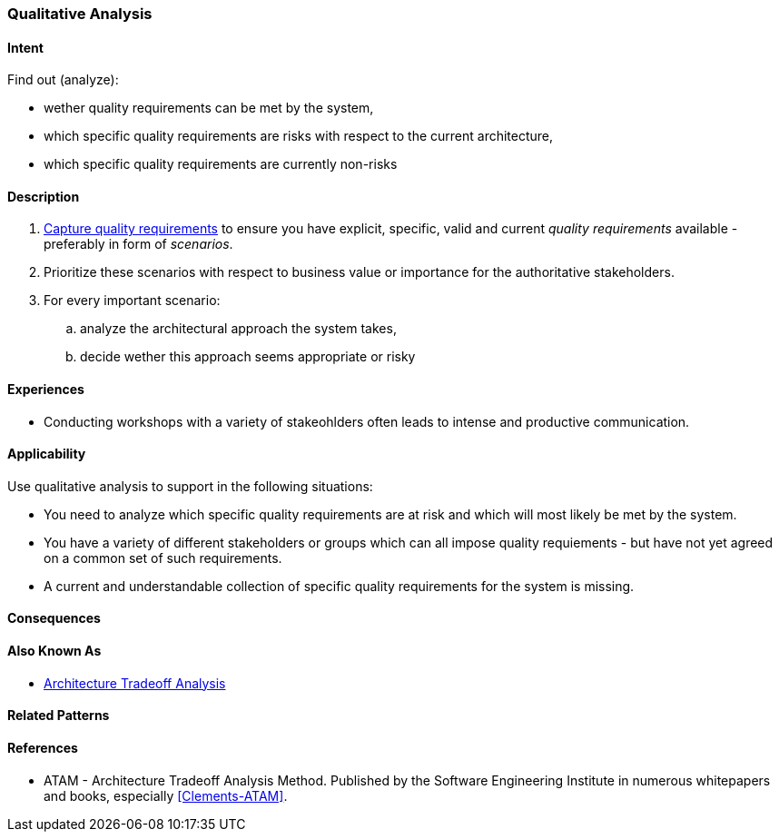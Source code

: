 [[Qualitative-Analysis]]
=== [pattern]#Qualitative Analysis# 

==== Intent

Find out (analyze):


* wether quality requirements can be met by the system, 
* which specific quality requirements are risks with respect to the current architecture,
* which specific quality requirements are currently non-risks 


==== Description

. <<Capture-Quality-Requirements, Capture quality requirements>> to ensure you have explicit, specific, valid and current _quality requirements_ available - preferably in form of _scenarios_.
. Prioritize these scenarios with respect to business value or importance for the authoritative stakeholders.
. For every important scenario: 
.. analyze the architectural approach the system takes,
.. decide wether this approach seems appropriate or risky   

==== Experiences

* Conducting workshops with a variety of stakeohlders often leads to intense and productive communication.

==== Applicability

Use qualitative analysis to support in the following situations:

* You need to analyze which specific quality requirements are at risk and which will most likely be met by the system.

* You have a variety of different stakeholders or groups which can all impose quality requiements - but have not yet agreed on a common set of such requirements.

* A current and understandable collection of specific quality requirements for the system is missing.

==== Consequences


==== Also Known As
* <<ATAM, Architecture Tradeoff Analysis>>

==== Related Patterns


==== References

* ATAM - Architecture Tradeoff Analysis Method. Published by the Software Engineering Institute in numerous whitepapers and books, especially <<Clements-ATAM>>.
 

